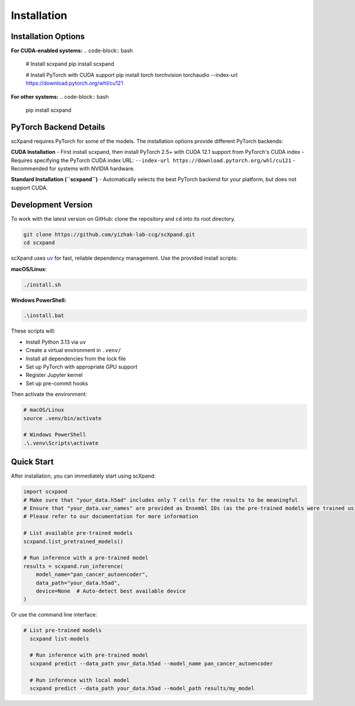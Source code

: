 Installation
============

Installation Options
--------------------

**For CUDA-enabled systems:**
.. code-block:: bash

    # Install scxpand
    pip install scxpand

    # Install PyTorch with CUDA support
    pip install torch torchvision torchaudio --index-url https://download.pytorch.org/whl/cu121

**For other systems:**
.. code-block:: bash

    pip install scxpand

PyTorch Backend Details
-----------------------

scXpand requires PyTorch for some of the models. The installation options provide different PyTorch backends:

**CUDA Installation**
- First install scxpand, then install PyTorch 2.5+ with CUDA 12.1 support from PyTorch's CUDA index
- Requires specifying the PyTorch CUDA index URL: ``--index-url https://download.pytorch.org/whl/cu121``
- Recommended for systems with NVIDIA hardware.

**Standard Installation (``scxpand``)**
- Automatically selects the best PyTorch backend for your platform, but does not support CUDA.


Development Version
-------------------

To work with the latest version on GitHub: clone the repository and ``cd`` into its root directory.

.. code-block:: bash

    git clone https://github.com/yizhak-lab-ccg/scXpand.git
    cd scxpand

scXpand uses `uv <https://docs.astral.sh/uv/>`_ for fast, reliable dependency management. Use the provided install scripts:

**macOS/Linux:**

.. code-block:: bash

    ./install.sh

**Windows PowerShell:**

.. code-block:: bash

    .\install.bat

These scripts will:

* Install Python 3.13 via uv
* Create a virtual environment in ``.venv/``
* Install all dependencies from the lock file
* Set up PyTorch with appropriate GPU support
* Register Jupyter kernel
* Set up pre-commit hooks

Then activate the environment:

.. code-block:: bash

    # macOS/Linux
    source .venv/bin/activate

    # Windows PowerShell
    .\.venv\Scripts\activate



Quick Start
-----------

After installation, you can immediately start using scXpand:

.. code-block:: python

    import scxpand
    # Make sure that "your_data.h5ad" includes only T cells for the results to be meaningful
    # Ensure that "your_data.var_names" are provided as Ensembl IDs (as the pre-trained models were trained using this gene representation)
    # Please refer to our documentation for more information

    # List available pre-trained models
    scxpand.list_pretrained_models()

    # Run inference with a pre-trained model
    results = scxpand.run_inference(
        model_name="pan_cancer_autoencoder",
        data_path="your_data.h5ad",
        device=None  # Auto-detect best available device
    )

Or use the command line interface:

.. code-block:: bash

      # List pre-trained models
        scxpand list-models

        # Run inference with pre-trained model
        scxpand predict --data_path your_data.h5ad --model_name pan_cancer_autoencoder

        # Run inference with local model
        scxpand predict --data_path your_data.h5ad --model_path results/my_model
